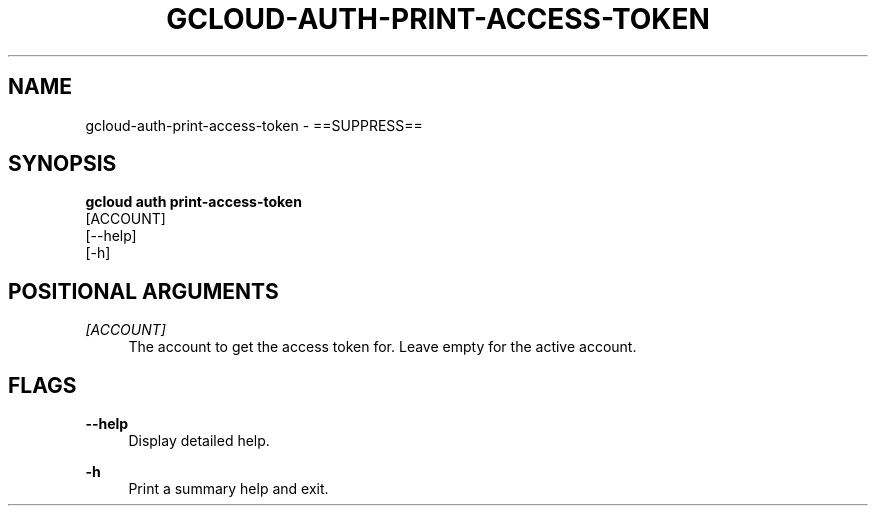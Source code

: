 '\" t
.TH "GCLOUD\-AUTH\-PRINT\-ACCESS\-TOKEN" "1"
.ie \n(.g .ds Aq \(aq
.el       .ds Aq '
.nh
.ad l
.SH "NAME"
gcloud-auth-print-access-token \- ==SUPPRESS==
.SH "SYNOPSIS"
.sp
.nf
\fBgcloud auth print\-access\-token\fR
  [ACCOUNT]
  [\-\-help]
  [\-h]
.fi
.SH "POSITIONAL ARGUMENTS"
.PP
\fI[ACCOUNT]\fR
.RS 4
The account to get the access token for\&. Leave empty for the active account\&.
.RE
.SH "FLAGS"
.PP
\fB\-\-help\fR
.RS 4
Display detailed help\&.
.RE
.PP
\fB\-h\fR
.RS 4
Print a summary help and exit\&.
.RE
